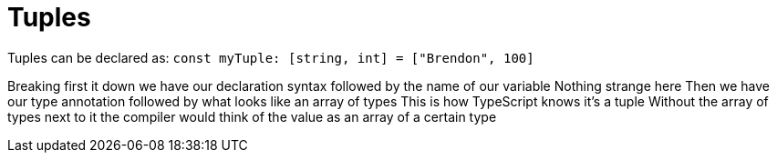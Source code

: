 :doctype: book

:typescript:

= Tuples

Tuples can be declared as: `const myTuple: [string, int] = ["Brendon", 100]`

Breaking first it down we have our declaration syntax followed by the name of our variable Nothing strange here Then we have our type annotation followed by what looks like an array of types This is how TypeScript knows it's a tuple Without the array of types next to it the compiler would think of the value as an array of a certain type
